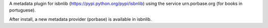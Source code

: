 

A metadata plugin for isbnlib (https://pypi.python.org/pypi/isbnlib) using the service urn.porbase.org (for books in portuguese).

After install, a new metadata provider (porbase) is available in isbnlib.



